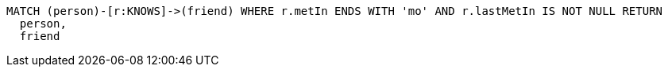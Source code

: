 [source,cypher]
----
MATCH (person)-[r:KNOWS]->(friend) WHERE r.metIn ENDS WITH 'mo' AND r.lastMetIn IS NOT NULL RETURN
  person,
  friend
----
